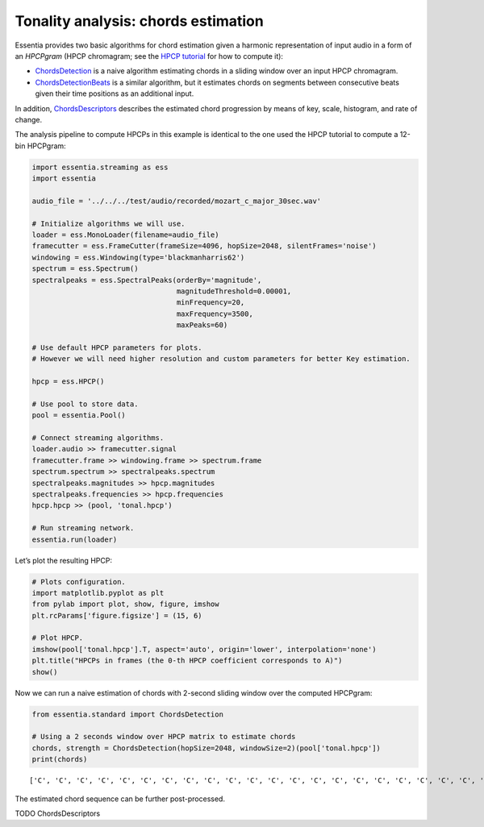 Tonality analysis: chords estimation
====================================

Essentia provides two basic algorithms for chord estimation given a
harmonic representation of input audio in a form of an *HPCPgram* (HPCP
chromagram; see the `HPCP tutorial <tutorial_tonal_hpcpkeyscale.html>`__
for how to compute it):

-  `ChordsDetection <https://essentia.upf.edu/documentation/reference/std_ChordsDetection.html>`__
   is a naive algorithm estimating chords in a sliding window over an
   input HPCP chromagram.
-  `ChordsDetectionBeats <https://essentia.upf.edu/documentation/reference/std_ChordsDetectionBeats.html>`__
   is a similar algorithm, but it estimates chords on segments between
   consecutive beats given their time positions as an additional input.

In addition,
`ChordsDescriptors <https://essentia.upf.edu/documentation/reference/std_ChordsDescriptors.html>`__
describes the estimated chord progression by means of key, scale,
histogram, and rate of change.

The analysis pipeline to compute HPCPs in this example is identical to
the one used the HPCP tutorial to compute a 12-bin HPCPgram:

.. code:: ipython3

    import essentia.streaming as ess
    import essentia
    
    audio_file = '../../../test/audio/recorded/mozart_c_major_30sec.wav'
    
    # Initialize algorithms we will use.
    loader = ess.MonoLoader(filename=audio_file)
    framecutter = ess.FrameCutter(frameSize=4096, hopSize=2048, silentFrames='noise')
    windowing = ess.Windowing(type='blackmanharris62')
    spectrum = ess.Spectrum()
    spectralpeaks = ess.SpectralPeaks(orderBy='magnitude',
                                      magnitudeThreshold=0.00001,
                                      minFrequency=20,
                                      maxFrequency=3500, 
                                      maxPeaks=60)
    
    # Use default HPCP parameters for plots.
    # However we will need higher resolution and custom parameters for better Key estimation.
    
    hpcp = ess.HPCP()
    
    # Use pool to store data.
    pool = essentia.Pool() 
    
    # Connect streaming algorithms.
    loader.audio >> framecutter.signal
    framecutter.frame >> windowing.frame >> spectrum.frame
    spectrum.spectrum >> spectralpeaks.spectrum
    spectralpeaks.magnitudes >> hpcp.magnitudes
    spectralpeaks.frequencies >> hpcp.frequencies
    hpcp.hpcp >> (pool, 'tonal.hpcp')
    
    # Run streaming network.
    essentia.run(loader)

Let’s plot the resulting HPCP:

.. code:: ipython3

    # Plots configuration.
    import matplotlib.pyplot as plt
    from pylab import plot, show, figure, imshow
    plt.rcParams['figure.figsize'] = (15, 6)
    
    # Plot HPCP.
    imshow(pool['tonal.hpcp'].T, aspect='auto', origin='lower', interpolation='none')
    plt.title("HPCPs in frames (the 0-th HPCP coefficient corresponds to A)")
    show()



.. image:: tutorial_tonal_chords_files/tutorial_tonal_chords_4_0.png


Now we can run a naive estimation of chords with 2-second sliding window
over the computed HPCPgram:

.. code:: ipython3

    from essentia.standard import ChordsDetection
    
    # Using a 2 seconds window over HPCP matrix to estimate chords
    chords, strength = ChordsDetection(hopSize=2048, windowSize=2)(pool['tonal.hpcp'])
    print(chords)


.. parsed-literal::

    ['C', 'C', 'C', 'C', 'C', 'C', 'C', 'C', 'C', 'C', 'C', 'C', 'C', 'C', 'C', 'C', 'C', 'C', 'C', 'C', 'C', 'C', 'C', 'C', 'C', 'C', 'C', 'C', 'C', 'C', 'C', 'C', 'C', 'C', 'C', 'C', 'C', 'C', 'C', 'C', 'C', 'C', 'C', 'C', 'C', 'C', 'C', 'C', 'C', 'C', 'C', 'C', 'C', 'C', 'C', 'C', 'C', 'C', 'C', 'C', 'C', 'C', 'C', 'C', 'C', 'C', 'C', 'C', 'C', 'C', 'C', 'C', 'C', 'C', 'C', 'C', 'C', 'C', 'C', 'C', 'C', 'C', 'C', 'C', 'C', 'C', 'C', 'C', 'C', 'C', 'C', 'C', 'C', 'C', 'C', 'C', 'C', 'C', 'C', 'C', 'C', 'C', 'C', 'C', 'C', 'C', 'C', 'C', 'C', 'C', 'G', 'G', 'G', 'G', 'G', 'G', 'G', 'G', 'G', 'G', 'C', 'C', 'C', 'G', 'G', 'G', 'G', 'G', 'G', 'G', 'G', 'G', 'G', 'G', 'G', 'G', 'G', 'G', 'G', 'G', 'G', 'G', 'G', 'G', 'G', 'G', 'G', 'G', 'G', 'G', 'G', 'G', 'G', 'G', 'G', 'G', 'G', 'G', 'G', 'G', 'G', 'G', 'G', 'G', 'G', 'G', 'G', 'G', 'G', 'G', 'G', 'G', 'G', 'G', 'G', 'G', 'G', 'G', 'G', 'G', 'G', 'G', 'G', 'G', 'G', 'G', 'G', 'G', 'G', 'G', 'G', 'G', 'G', 'G', 'G', 'G', 'G', 'G', 'G', 'G', 'G', 'G', 'G', 'G', 'G', 'G', 'G', 'G', 'G', 'G', 'G', 'G', 'G', 'G', 'G', 'G', 'G', 'G', 'G', 'G', 'G', 'G', 'G', 'G', 'C', 'C', 'C', 'C', 'C', 'C', 'C', 'C', 'C', 'C', 'C', 'C', 'C', 'G', 'C', 'C', 'C', 'C', 'C', 'C', 'C', 'C', 'C', 'C', 'C', 'C', 'C', 'C', 'C', 'C', 'C', 'C', 'C', 'C', 'C', 'C', 'C', 'C', 'C', 'C', 'C', 'C', 'C', 'C', 'C', 'C', 'C', 'F', 'F', 'F', 'F', 'F', 'F', 'F', 'F', 'F', 'F', 'F', 'F', 'F', 'F', 'F', 'F', 'F', 'F', 'F', 'F', 'F', 'F', 'F', 'F', 'F', 'F', 'F', 'F', 'F', 'F', 'F', 'F', 'F', 'F', 'F', 'F', 'F', 'F', 'F', 'F', 'F', 'F', 'F', 'F', 'F', 'F', 'Am', 'Am', 'Am', 'Am', 'Am', 'Am', 'Am', 'Am', 'Am', 'Am', 'Am', 'C', 'C', 'C', 'C', 'C', 'C', 'C', 'C', 'C', 'C', 'C', 'C', 'C', 'C', 'Em', 'Em', 'Em', 'Em', 'Em', 'Em', 'Em', 'Em', 'Em', 'Em', 'Em', 'Em', 'Em', 'Em', 'Em', 'Em', 'Em', 'G', 'G', 'G', 'G', 'G', 'G', 'G', 'G', 'G', 'G', 'G', 'Em', 'Em', 'Em', 'Em', 'Em', 'Em', 'Em', 'Em', 'Em', 'Em', 'Em', 'Em', 'Em', 'Em', 'Em', 'Em', 'Em', 'Em', 'Em', 'C', 'C', 'C', 'C', 'C', 'C', 'C', 'C', 'C', 'C', 'C', 'C', 'C', 'C', 'C', 'Am', 'Am', 'Am', 'Am', 'Am', 'Am', 'Am', 'Am', 'Am', 'Dm', 'Dm', 'Dm', 'Dm', 'Dm', 'Dm', 'Dm', 'Dm', 'Dm', 'Dm', 'Dm', 'Dm', 'Dm', 'Dm', 'Dm', 'Dm', 'Dm', 'Dm', 'Dm', 'Dm', 'Dm', 'Dm', 'Dm', 'Dm', 'Dm', 'Dm', 'Dm', 'Dm', 'Dm', 'Dm', 'Dm', 'Dm', 'Dm', 'Dm', 'Dm', 'Dm', 'Dm', 'Dm', 'Dm', 'Dm', 'Dm', 'Dm', 'Dm', 'Dm', 'Dm', 'Dm', 'G', 'G', 'G', 'G', 'G', 'G', 'G', 'C', 'C', 'C', 'C', 'C', 'C', 'C', 'C', 'C', 'C', 'C', 'Dm', 'Dm', 'Dm', 'Dm', 'Dm', 'Dm', 'Dm', 'Dm', 'Dm', 'Dm', 'Dm', 'Dm', 'Dm', 'Dm', 'Dm', 'Dm', 'Dm', 'Dm', 'Dm', 'Dm', 'Dm', 'Dm', 'Dm', 'Dm', 'Dm', 'Dm', 'Dm', 'Dm', 'Dm', 'F', 'F', 'F', 'F', 'C', 'C', 'C', 'C', 'C', 'C', 'C', 'C', 'C', 'C', 'C', 'C', 'C', 'C', 'C', 'C', 'C', 'C', 'C', 'C', 'C', 'C', 'C', 'C', 'C', 'C', 'C', 'C', 'C', 'C', 'C', 'C', 'C', 'C', 'C', 'C', 'C', 'C', 'C', 'C', 'C', 'C', 'C', 'C', 'C', 'C', 'C', 'C', 'C', 'C', 'C', 'C', 'C', 'C', 'C', 'C', 'C', 'C', 'C', 'C', 'C', 'C', 'C', 'C', 'C', 'C', 'C', 'C', 'C', 'C', 'C', 'C', 'C', 'C', 'C', 'C', 'C', 'C', 'C', 'C', 'C', 'C', 'C', 'C', 'C', 'C', 'C', 'C', 'C', 'C', 'C', 'C', 'C', 'C', 'C', 'C', 'G', 'G', 'G', 'G', 'G', 'G', 'G', 'G', 'G', 'G', 'G', 'G', 'G', 'G', 'G', 'G', 'G', 'G', 'G', 'G', 'G', 'G', 'G', 'G', 'G', 'G', 'G', 'G', 'G', 'G', 'G', 'G', 'G', 'G', 'G', 'G', 'G', 'G', 'G', 'G', 'G']


The estimated chord sequence can be further post-processed.

TODO ChordsDescriptors

